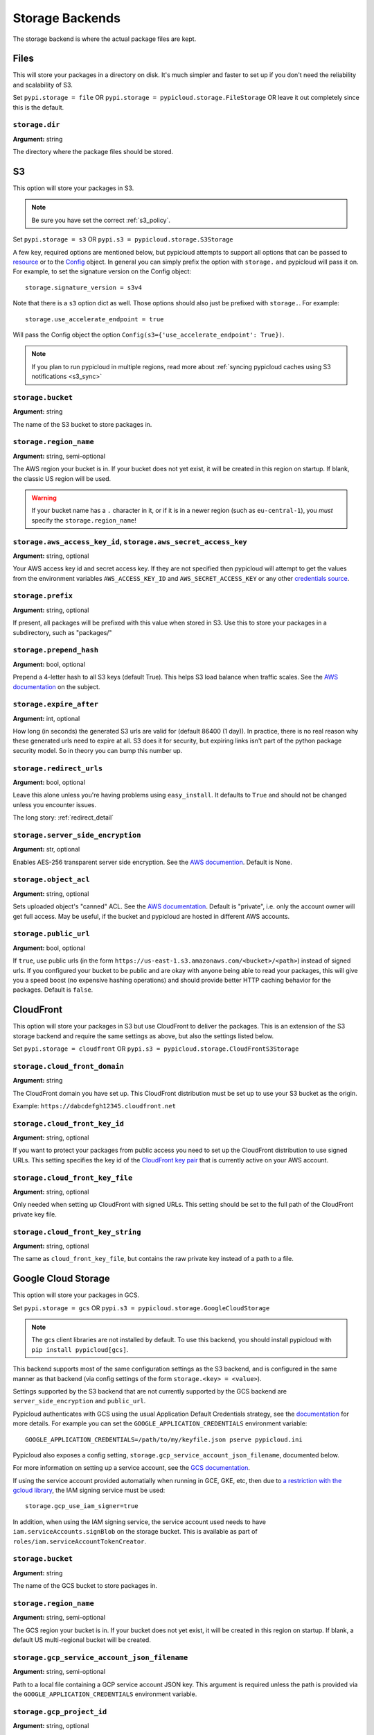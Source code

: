 .. _storage:

Storage Backends
================
The storage backend is where the actual package files are kept.

Files
-----
This will store your packages in a directory on disk. It's much simpler and
faster to set up if you don't need the reliability and scalability of S3.

Set ``pypi.storage = file`` OR ``pypi.storage = pypicloud.storage.FileStorage``
OR leave it out completely since this is the default.

``storage.dir``
~~~~~~~~~~~~~~~
**Argument:** string

The directory where the package files should be stored.

S3
--
This option will store your packages in S3.

.. note::

  Be sure you have set the correct :ref:`s3_policy`.

Set ``pypi.storage = s3`` OR ``pypi.s3 = pypicloud.storage.S3Storage``

A few key, required options are mentioned below, but pypicloud attempts to
support all options that can be passed to `resource
<http://boto3.readthedocs.io/en/latest/reference/core/session.html#boto3.session.Session.resource>`__
or to the `Config
<https://botocore.readthedocs.io/en/stable/reference/config.html#botocore.config.Config>`__
object. In general you can simply prefix the option with ``storage.`` and
pypicloud will pass it on. For example, to set the signature version on the
Config object::

    storage.signature_version = s3v4

Note that there is a ``s3`` option dict as well. Those options should also just
be prefixed with ``storage.``. For example::

    storage.use_accelerate_endpoint = true

Will pass the Config object the option ``Config(s3={'use_accelerate_endpoint': True})``.

.. note::

  If you plan to run pypicloud in multiple regions, read more about
  :ref:`syncing pypicloud caches using S3 notifications <s3_sync>`

``storage.bucket``
~~~~~~~~~~~~~~~~~~
**Argument:** string

The name of the S3 bucket to store packages in.

``storage.region_name``
~~~~~~~~~~~~~~~~~~~~~~~
**Argument:** string, semi-optional

The AWS region your bucket is in. If your bucket does not yet exist, it will be
created in this region on startup. If blank, the classic US region will be used.

.. warning::

  If your bucket name has a ``.`` character in it, or if it is in a newer region
  (such as ``eu-central-1``), you *must* specify the ``storage.region_name``!

.. _s3_credentials:

``storage.aws_access_key_id``, ``storage.aws_secret_access_key``
~~~~~~~~~~~~~~~~~~~~~~~~~~~~~~~~~~~~~~~~~~~~~~~~~~~~~~~~~~~~~~~~
**Argument:** string, optional

Your AWS access key id and secret access key. If they are not specified then
pypicloud will attempt to get the values from the environment variables
``AWS_ACCESS_KEY_ID`` and ``AWS_SECRET_ACCESS_KEY`` or any other `credentials
source
<http://boto3.readthedocs.io/en/latest/guide/configuration.html#configuring-credentials>`__.

``storage.prefix``
~~~~~~~~~~~~~~~~~~
**Argument:** string, optional

If present, all packages will be prefixed with this value when stored in S3.
Use this to store your packages in a subdirectory, such as "packages/"

``storage.prepend_hash``
~~~~~~~~~~~~~~~~~~~~~~~~
**Argument:** bool, optional

Prepend a 4-letter hash to all S3 keys (default True). This helps S3 load
balance when traffic scales. See the `AWS documentation
<http://docs.aws.amazon.com/AmazonS3/latest/dev/request-rate-perf-considerations.html>`__
on the subject.

``storage.expire_after``
~~~~~~~~~~~~~~~~~~~~~~~~
**Argument:** int, optional

How long (in seconds) the generated S3 urls are valid for (default 86400 (1
day)). In practice, there is no real reason why these generated urls need to
expire at all. S3 does it for security, but expiring links isn't part of the
python package security model. So in theory you can bump this number up.

``storage.redirect_urls``
~~~~~~~~~~~~~~~~~~~~~~~~~
**Argument:** bool, optional

Leave this alone unless you're having problems using ``easy_install``. It
defaults to ``True`` and should not be changed unless you encounter issues.

The long story: :ref:`redirect_detail`

``storage.server_side_encryption``
~~~~~~~~~~~~~~~~~~~~~~~~~~~~~~~~~~
**Argument:** str, optional

Enables AES-256 transparent server side encryption. See the `AWS documention
<http://docs.aws.amazon.com/AmazonS3/latest/dev/UsingServerSideEncryption.html>`_.
Default is None.

``storage.object_acl``
~~~~~~~~~~~~~~~~~~~~~~
**Argument:** string, optional

Sets uploaded object's "canned" ACL. See the `AWS documentation
<http://docs.aws.amazon.com/AmazonS3/latest/dev/acl-overview.html#canned-acl>`__.
Default is "private", i.e. only the account owner will get full access.
May be useful, if the bucket and pypicloud are hosted in different AWS accounts.

``storage.public_url``
~~~~~~~~~~~~~~~~~~~~~~
**Argument:** bool, optional

If ``true``, use public urls (in the form
``https://us-east-1.s3.amazonaws.com/<bucket>/<path>``) instead of signed urls. If
you configured your bucket to be public and are okay with anyone being able to
read your packages, this will give you a speed boost (no expensive hashing
operations) and should provide better HTTP caching behavior for the packages.
Default is ``false``.

CloudFront
----------
This option will store your packages in S3 but use CloudFront to deliver the packages.
This is an extension of the S3 storage backend and require the same settings as above,
but also the settings listed below.

Set ``pypi.storage = cloudfront`` OR ``pypi.s3 = pypicloud.storage.CloudFrontS3Storage``

``storage.cloud_front_domain``
~~~~~~~~~~~~~~~~~~~~~~~~~~~~~~
**Argument:** string

The CloudFront domain you have set up. This CloudFront distribution must be set up to
use your S3 bucket as the origin.

Example: ``https://dabcdefgh12345.cloudfront.net``

``storage.cloud_front_key_id``
~~~~~~~~~~~~~~~~~~~~~~~~~~~~~~
**Argument:** string, optional

If you want to protect your packages from public access you need to set up the CloudFront
distribution to use signed URLs. This setting specifies the key id of the `CloudFront key pair
<http://docs.aws.amazon.com/AmazonCloudFront/latest/DeveloperGuide/private-content-trusted-signers.html>`_
that is currently active on your AWS account.

``storage.cloud_front_key_file``
~~~~~~~~~~~~~~~~~~~~~~~~~~~~~~~~
**Argument:** string, optional

Only needed when setting up CloudFront with signed URLs. This setting should be
set to the full path of the CloudFront private key file.

``storage.cloud_front_key_string``
~~~~~~~~~~~~~~~~~~~~~~~~~~~~~~~~~~
**Argument:** string, optional

The same as ``cloud_front_key_file``, but contains the raw private key instead
of a path to a file.

Google Cloud Storage
--------------------
This option will store your packages in GCS.

Set ``pypi.storage = gcs`` OR ``pypi.s3 = pypicloud.storage.GoogleCloudStorage``

.. note::

  The gcs client libraries are not installed by default.  To use this backend,
  you should install pypicloud with ``pip install pypicloud[gcs]``.

This backend supports most of the same configuration settings as the S3 backend,
and is configured in the same manner as that backend (via config settings of the
form ``storage.<key> = <value>``).

Settings supported by the S3 backend that are not currently supported by the
GCS backend are ``server_side_encryption`` and ``public_url``.

Pypicloud authenticates with GCS using the usual Application Default Credentials strategy,
see the `documentation <https://cloud.google.com/docs/authentication/production>`__ for
more details.  For example you can set the ``GOOGLE_APPLICATION_CREDENTIALS``
environment variable::

     GOOGLE_APPLICATION_CREDENTIALS=/path/to/my/keyfile.json pserve pypicloud.ini

Pypicloud also exposes a config setting, ``storage.gcp_service_account_json_filename``,
documented below.

For more information on setting up a service account, see the `GCS documentation <https://cloud.google.com/storage/docs/authentication#service_accounts>`__.

If using the service account provided automatially when running in GCE, GKE, etc, then
due to `a restriction with the gcloud library <https://github.com/googleapis/google-auth-library-python/issues/50>`__,
the IAM signing service must be used::

    storage.gcp_use_iam_signer=true

In addition, when using the IAM signing service, the service account used needs to have
``iam.serviceAccounts.signBlob`` on the storage bucket.  This is available as part of
``roles/iam.serviceAccountTokenCreator``.

``storage.bucket``
~~~~~~~~~~~~~~~~~~
**Argument:** string

The name of the GCS bucket to store packages in.

``storage.region_name``
~~~~~~~~~~~~~~~~~~~~~~~
**Argument:** string, semi-optional

The GCS region your bucket is in. If your bucket does not yet exist, it will be
created in this region on startup. If blank, a default US multi-regional bucket
will be created.

``storage.gcp_service_account_json_filename``
~~~~~~~~~~~~~~~~~~~~~~~~~~~~~~~~~~~~~~~~~~~~~
**Argument:** string, semi-optional

Path to a local file containing a GCP service account JSON key.  This argument
is required unless the path is provided via the ``GOOGLE_APPLICATION_CREDENTIALS``
environment variable.

``storage.gcp_project_id``
~~~~~~~~~~~~~~~~~~~~~~~~~~
**Argument:** string, optional

ID of the GCP project that contains your storage bucket.  This is only used when
creating the bucket, and if you would like the bucket to be created in a project
other than the project to which your GCP service account belongs.

``storage.prefix``
~~~~~~~~~~~~~~~~~~
**Argument:** string, optional

If present, all packages will be prefixed with this value when stored in GCS.
Use this to store your packages in a subdirectory, such as "packages/"

``storage.prepend_hash``
~~~~~~~~~~~~~~~~~~~~~~~~
**Argument:** bool, optional

Prepend a 4-letter hash to all GCS keys (default True). This may help GCS load
balance when traffic scales, although this is not as well-documented for GCS
as for S3.

``storage.expire_after``
~~~~~~~~~~~~~~~~~~~~~~~~
**Argument:** int, optional

How long (in seconds) the generated GCS urls are valid for (default 86400 (1
day)). In practice, there is no real reason why these generated urls need to
expire at all. GCS does it for security, but expiring links isn't part of the
python package security model. So in theory you can bump this number up.

``storage.redirect_urls``
~~~~~~~~~~~~~~~~~~~~~~~~~
**Argument:** bool, optional

Leave this alone unless you're having problems using ``easy_install``. It
defaults to ``True`` and should not be changed unless you encounter issues.

The long story: :ref:`redirect_detail`

``storage.object_acl``
~~~~~~~~~~~~~~~~~~~~~~
**Argument:** string, optional

Sets uploaded object's "predefined" ACL. See the `GCS documentation
<https://cloud.google.com/storage/docs/access-control/lists#predefined-acl>`__.
Default is "private", i.e. only the account owner will get full access.
May be useful, if the bucket and pypicloud are hosted in different GCS accounts.

``storage.storage_class``
~~~~~~~~~~~~~~~~~~~~~~~~~
**Argument:** string, optional

Sets uploaded object's storage class.  See the `GCS documentation
<https://cloud.google.com/storage/docs/per-object-storage-class>`__. Defaults to
the default storage class of the bucket, if the bucket is preexisting, or
"regional" otherwise.

``storage.gcp_use_iam_signer``
~~~~~~~~~~~~~~~~~~~~~~~~~~~~~~
**Argument:** boolean, optional

Sign blobs using IAM backed signing, rather than using GCP application credentials.
The service account used needs to have ``iam.serviceAccounts.signBlob`` on the storage
bucket.  This is available as part of ``roles/iam.serviceAccountTokenCreator``.

Azure Blob Storage
------------------
This option will store your packages in a container in Azure Blob Storage.

Set ``pypi.storage = azure-blob`` OR ``pypi.s3 = pypicloud.storage.AzureBlobStorage``

A few key, required options are mentioned below.

``storage.azure_storage_account_name``
~~~~~~~~~~~~~~~~~~~~~~~~~~~~~~~~~~~~~~
**Argument:** string

The name of the Azure Storage Account.

``storage.azure_storage_account_key``
~~~~~~~~~~~~~~~~~~~~~~~~~~~~~~~~~~~~~
**Argument:** string

A valid access key, either key1 or key2.

``storage.azure_storage_container_name``
~~~~~~~~~~~~~~~~~~~~~~~~~~~~~~~~~~~~~~~~
**Argument:** string

Name of the container you wish to store packages in.
